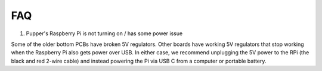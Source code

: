 FAQ
==========================

1. Pupper's Raspberry Pi is not turning on / has some power issue

Some of the older bottom PCBs have broken 5V regulators. Other boards have working 5V regulators that stop working when the Raspberry Pi also gets power over USB. In either case, we recommend unplugging the 5V power to the RPi (the black and red 2-wire cable) and instead powering the Pi via USB C from a computer or portable battery.